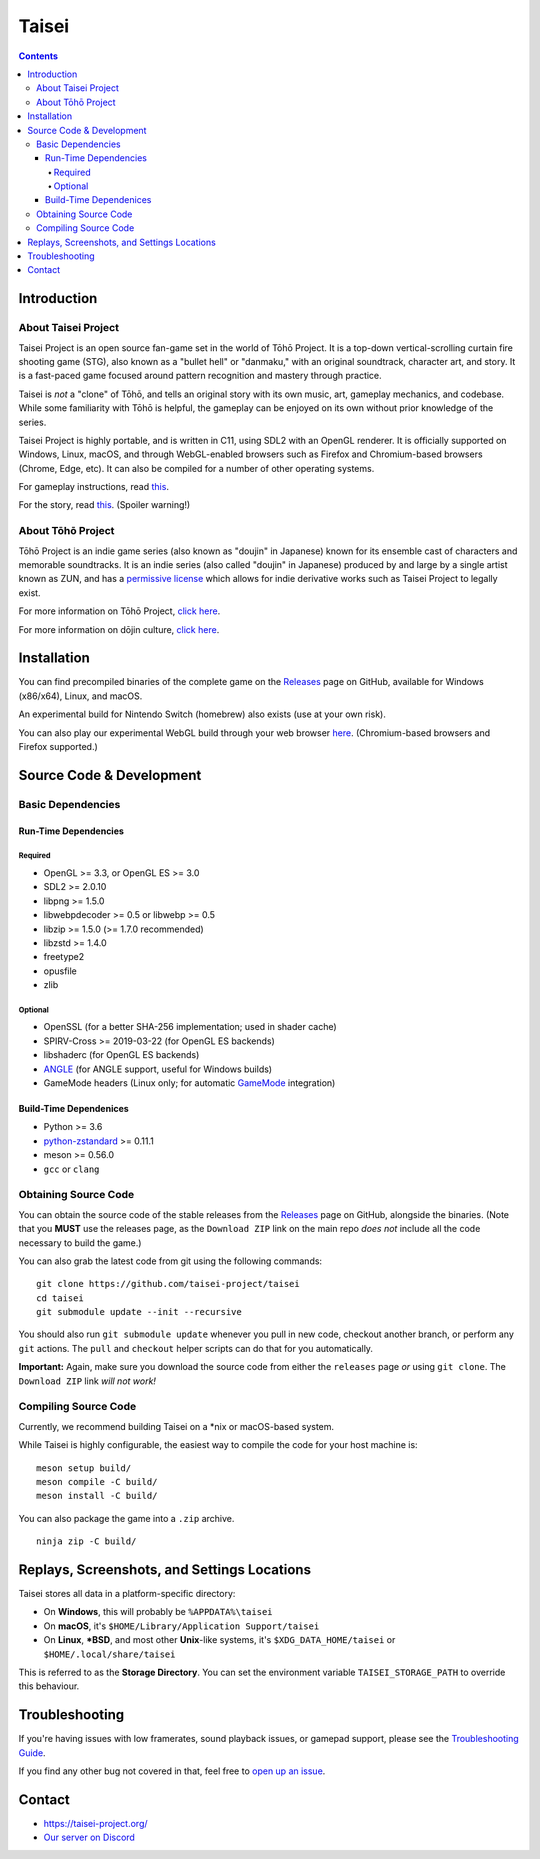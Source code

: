 Taisei
======

.. contents::

Introduction
------------

About Taisei Project
^^^^^^^^^^^^^^^^^^^^

Taisei Project is an open source fan-game set in the world of Tōhō
Project. It is a top-down vertical-scrolling curtain fire shooting game (STG),
also known as a "bullet hell" or "danmaku," with an original soundtrack,
character art, and story. It is a fast-paced game focused around pattern
recognition and mastery through practice.

Taisei is *not* a "clone" of Tōhō, and tells an original story with its own
music, art, gameplay mechanics, and codebase. While some familiarity with Tōhō
is helpful, the gameplay can be enjoyed on its own without prior knowledge of
the series.

Taisei Project is highly portable, and is written in C11, using SDL2 with an
OpenGL renderer. It is officially supported on Windows, Linux, macOS, and
through WebGL-enabled browsers such as Firefox and Chromium-based browsers
(Chrome, Edge, etc). It can also be compiled for a number of other operating
systems.

For gameplay instructions, read `this <doc/GAME.rst>`__.

For the story, read `this <doc/STORY.txt>`__. (Spoiler warning!)

About Tōhō Project
^^^^^^^^^^^^^^^^^^

Tōhō Project is an indie game series (also known as "doujin" in Japanese)
known for its ensemble cast of characters and memorable soundtracks.
It is an indie series (also called "doujin" in Japanese) produced by and large
by a single artist known as ZUN, and has a
`permissive license <https://en.touhouwiki.net/wiki/Touhou_Wiki:Copyrights#Copyright_status.2FTerms_of_Use_of_the_Touhou_Project>`__
which allows for indie derivative works such as Taisei Project to legally exist.

For more information on Tōhō Project,
`click here <https://en.wikipedia.org/wiki/Touhou_Project>`__.

For more information on dōjin culture,
`click here <https://en.wikipedia.org/wiki/D%C5%8Djin>`__.

Installation
------------

You can find precompiled binaries of the complete game on the
`Releases <https://github.com/taisei-project/taisei/releases>`__ page on
GitHub, available for Windows (x86/x64), Linux, and macOS.

An experimental build for Nintendo Switch (homebrew) also exists (use at your
own risk).

You can also play our experimental WebGL build through your web browser
`here <https://play.taisei-project.org/>`__. (Chromium-based browsers and
Firefox supported.)

Source Code & Development
-------------------------

Basic Dependencies
^^^^^^^^^^^^^^^^^^

Run-Time Dependencies
_____________________

Required
********

-  OpenGL >= 3.3, or OpenGL ES >= 3.0
-  SDL2 >= 2.0.10
-  libpng >= 1.5.0
-  libwebpdecoder >= 0.5 or libwebp >= 0.5
-  libzip >= 1.5.0 (>= 1.7.0 recommended)
-  libzstd >= 1.4.0
-  freetype2
-  opusfile
-  zlib

Optional
********

-  OpenSSL (for a better SHA-256 implementation; used in shader cache)
-  SPIRV-Cross >= 2019-03-22 (for OpenGL ES backends)
-  libshaderc (for OpenGL ES backends)
-  `ANGLE <https://github.com/google/angle>`__ (for ANGLE support, useful for Windows builds)
-  GameMode headers (Linux only; for automatic `GameMode
   <https://github.com/FeralInteractive/gamemode>`__ integration)

Build-Time Dependenices
_______________________

-  Python >= 3.6
-  `python-zstandard <https://github.com/indygreg/python-zstandard>`__ >= 0.11.1
-  meson >= 0.56.0
-  ``gcc`` or ``clang``

Obtaining Source Code
^^^^^^^^^^^^^^^^^^^^^

You can obtain the source code of the stable releases from the
`Releases <https://github.com/taisei-project/taisei/releases>`__ page on
GitHub, alongside the binaries. (Note that you **MUST** use the releases page,
as the ``Download ZIP`` link on the main repo *does not* include all the code
necessary to build the game.)

You can also grab the latest code from git using the following commands:

::

    git clone https://github.com/taisei-project/taisei
    cd taisei
    git submodule update --init --recursive

You should also run ``git submodule update`` whenever you pull in
new code, checkout another branch, or perform any ``git`` actions. The ``pull``
and ``checkout`` helper scripts can do that for you automatically.

**Important:** Again, make sure you download the source code from either the
``releases`` page *or* using ``git clone``. The ``Download ZIP`` link *will not
work!*

Compiling Source Code
^^^^^^^^^^^^^^^^^^^^^

Currently, we recommend building Taisei on a *nix or macOS-based system.

While Taisei is highly configurable, the easiest way to compile the code for
your host machine is:

::

    meson setup build/
    meson compile -C build/
    meson install -C build/

You can also package the game into a ``.zip`` archive.

::

    ninja zip -C build/


Replays, Screenshots, and Settings Locations
--------------------------------------------

Taisei stores all data in a platform-specific directory:

-  On **Windows**, this will probably be ``%APPDATA%\taisei``
-  On **macOS**, it's ``$HOME/Library/Application Support/taisei``
-  On **Linux**, **\*BSD**, and most other **Unix**-like systems, it's
   ``$XDG_DATA_HOME/taisei`` or ``$HOME/.local/share/taisei``

This is referred to as the **Storage Directory**. You can set the environment
variable ``TAISEI_STORAGE_PATH`` to override this behaviour.

Troubleshooting
---------------

If you're having issues with low framerates, sound playback issues, or gamepad
support, please see the `Troubleshooting Guide <doc/TROUBLESHOOTING.rst>`__.

If you find any other bug not covered in that, feel free to
`open up an issue <https://github.com/taisei-project/taisei/issues>`__.

Contact
-------

-  https://taisei-project.org/

-  `Our server on Discord <https://discord.gg/JEHCMzW>`__

